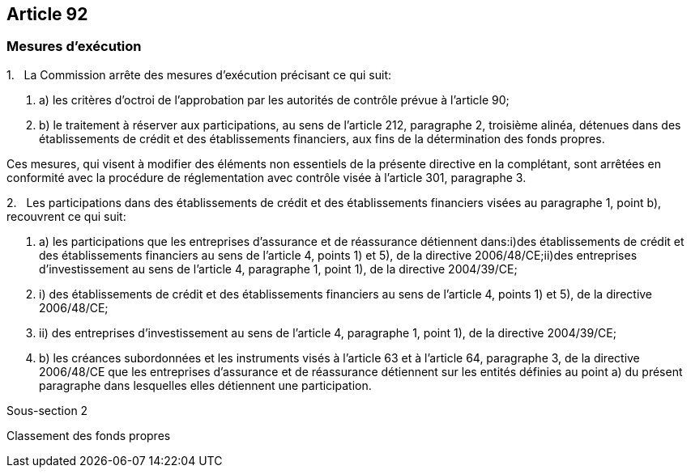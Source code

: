 == Article 92

=== Mesures d'exécution

1.   La Commission arrête des mesures d'exécution précisant ce qui suit:

. a) les critères d'octroi de l'approbation par les autorités de contrôle prévue à l'article 90;

. b) le traitement à réserver aux participations, au sens de l'article 212, paragraphe 2, troisième alinéa, détenues dans des établissements de crédit et des établissements financiers, aux fins de la détermination des fonds propres.

Ces mesures, qui visent à modifier des éléments non essentiels de la présente directive en la complétant, sont arrêtées en conformité avec la procédure de réglementation avec contrôle visée à l'article 301, paragraphe 3.

2.   Les participations dans des établissements de crédit et des établissements financiers visées au paragraphe 1, point b), recouvrent ce qui suit:

. a) les participations que les entreprises d'assurance et de réassurance détiennent dans:i)des établissements de crédit et des établissements financiers au sens de l'article 4, points 1) et 5), de la directive 2006/48/CE;ii)des entreprises d'investissement au sens de l'article 4, paragraphe 1, point 1), de la directive 2004/39/CE;

. i) des établissements de crédit et des établissements financiers au sens de l'article 4, points 1) et 5), de la directive 2006/48/CE;

. ii) des entreprises d'investissement au sens de l'article 4, paragraphe 1, point 1), de la directive 2004/39/CE;

. b) les créances subordonnées et les instruments visés à l'article 63 et à l'article 64, paragraphe 3, de la directive 2006/48/CE que les entreprises d'assurance et de réassurance détiennent sur les entités définies au point a) du présent paragraphe dans lesquelles elles détiennent une participation.

Sous-section 2

Classement des fonds propres